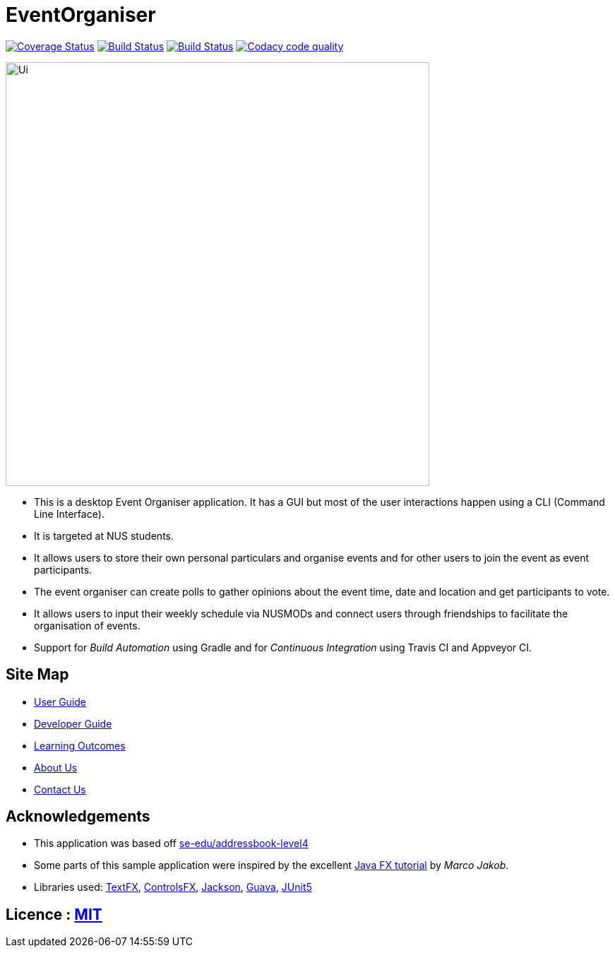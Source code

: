 = EventOrganiser

ifdef::env-github,env-browser[:relfileprefix: docs/]

https://coveralls.io/github/CS2103-AY1819S1-W10-3/main?branch=master[image:https://coveralls.io/repos/github/CS2103-AY1819S1-W10-3/main/badge.svg?branch=master&service=github[Coverage Status]]
https://travis-ci.org/CS2103-AY1819S1-W10-3/main[image:https://travis-ci.org/CS2103-AY1819S1-W10-3/main.svg?branch=master[Build Status]]
https://ci.appveyor.com/project/adjscent/main/branch/master[image:https://ci.appveyor.com/api/projects/status/y3vwmqvr6t0vcref/branch/master?svg=true[Build Status]]
image:https://api.codacy.com/project/badge/Grade/79ff087debd54ac493fcb20282d384b0["Codacy code quality", link="https://www.codacy.com/app/yao-feng/main_2?utm_source=github.com&utm_medium=referral&utm_content=CS2103-AY1819S1-W10-3/main&utm_campaign=Badge_Grade"]

ifdef::env-github[]
image::docs/images/Ui.png[width="600"]
endif::[]

ifndef::env-github[]
image::images/Ui.png[width="600"]
endif::[]

* This is a desktop Event Organiser application. It has a GUI but most of the user interactions happen using a CLI (Command Line Interface).
* It is targeted at NUS students.
* It allows users to store their own personal particulars and organise events and for other users to join the event as event participants.
* The event organiser can create polls to gather opinions about the event time, date and location and get participants to vote.
* It allows users to input their weekly schedule via NUSMODs and connect users through friendships to facilitate the organisation of events.
* Support for _Build Automation_ using Gradle and for _Continuous Integration_ using Travis CI and Appveyor CI.

== Site Map

* <<UserGuide#, User Guide>>
* <<DeveloperGuide#, Developer Guide>>
* <<LearningOutcomes#, Learning Outcomes>>
* <<AboutUs#, About Us>>
* <<ContactUs#, Contact Us>>

== Acknowledgements

* This application was based off https://github.com/nus-cs2103-AY1819S1/addressbook-level4[se-edu/addressbook-level4]
* Some parts of this sample application were inspired by the excellent http://code.makery.ch/library/javafx-8-tutorial/[Java FX tutorial] by
_Marco Jakob_.
* Libraries used: https://github.com/TestFX/TestFX[TextFX], https://bitbucket.org/controlsfx/controlsfx/[ControlsFX], https://github.com/FasterXML/jackson[Jackson], https://github.com/google/guava[Guava], https://github.com/junit-team/junit5[JUnit5]

== Licence : link:LICENSE[MIT]
